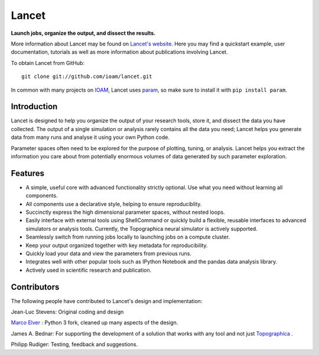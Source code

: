 Lancet
======

**Launch jobs, organize the output, and dissect the results.**

More information about Lancet may be found on `Lancet's website
<http://ioam.github.io/lancet/>`_. Here you may find a quickstart
example, user documentation, tutorials as well as more information
about publications involving Lancet.

To obtain Lancet from GitHub::

   git clone git://github.com/ioam/lancet.git

In common with many projects on `IOAM <https://github.com/ioam>`_,
Lancet uses `param <https://github.com/ioam/param>`_, so make sure to
install it with ``pip install param``.

Introduction
____________

Lancet is designed to help you organize the output of your research
tools, store it, and dissect the data you have collected. The output
of a single simulation or analysis rarely contains all the data you
need; Lancet helps you generate data from many runs and analyse it
using your own Python code.

Parameter spaces often need to be explored for the purpose of
plotting, tuning, or analysis. Lancet helps you extract the
information you care about from potentially enormous volumes of data
generated by such parameter exploration.

Features
________

* A simple, useful core with advanced functionality strictly
  optional. Use what you need without learning all components.

* All components use a declarative style, helping to ensure
  reproduciblity.

* Succinctly express the high dimensional parameter spaces, without
  nested loops.

* Easily interface with external tools using ShellCommand or quickly
  build a flexible, reusable interfaces to advanced simulators or
  analysis tools. Currently, the Topographica neural simulator is
  actively supported.

* Seamlessly switch from running jobs locally to launching jobs on a
  compute cluster.

* Keep your output organized together with key metadata for
  reproducibility.

* Quickly load your data and view the parameters from previous runs.

* Integrates well with other popular tools such as IPython Notebook
  and the pandas data analysis library.

* Actively used in scientific research and publication.


Contributors
____________


The following people have contributed to Lancet's design and
implementation:

Jean-Luc Stevens: Original coding and design

`Marco Elver <https://github.com/melver/lancet>`_ : Python 3 fork,
cleaned up many aspects of the design.

James A. Bednar: For supporting the development of a solution that
works with any tool and not just `Topographica
<http://www.topographica.org>`_ .

Philipp Rudiger: Testing, feedback and suggestions.

